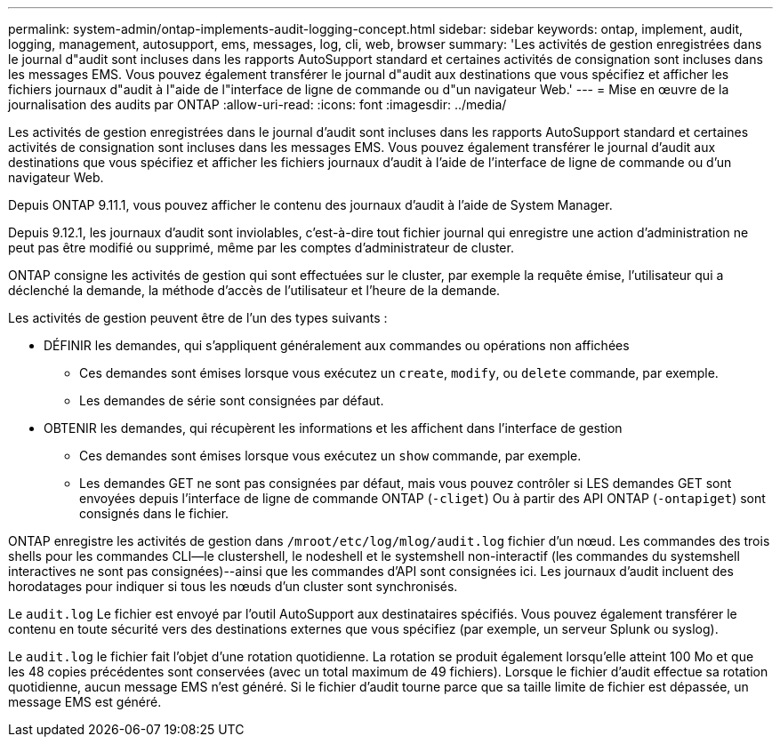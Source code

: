 ---
permalink: system-admin/ontap-implements-audit-logging-concept.html 
sidebar: sidebar 
keywords: ontap, implement, audit, logging, management, autosupport, ems, messages, log, cli, web, browser 
summary: 'Les activités de gestion enregistrées dans le journal d"audit sont incluses dans les rapports AutoSupport standard et certaines activités de consignation sont incluses dans les messages EMS. Vous pouvez également transférer le journal d"audit aux destinations que vous spécifiez et afficher les fichiers journaux d"audit à l"aide de l"interface de ligne de commande ou d"un navigateur Web.' 
---
= Mise en œuvre de la journalisation des audits par ONTAP
:allow-uri-read: 
:icons: font
:imagesdir: ../media/


[role="lead"]
Les activités de gestion enregistrées dans le journal d'audit sont incluses dans les rapports AutoSupport standard et certaines activités de consignation sont incluses dans les messages EMS. Vous pouvez également transférer le journal d'audit aux destinations que vous spécifiez et afficher les fichiers journaux d'audit à l'aide de l'interface de ligne de commande ou d'un navigateur Web.

Depuis ONTAP 9.11.1, vous pouvez afficher le contenu des journaux d'audit à l'aide de System Manager.

Depuis 9.12.1, les journaux d'audit sont inviolables, c'est-à-dire tout fichier journal qui enregistre une action d'administration ne peut pas être modifié ou supprimé, même par les comptes d'administrateur de cluster.

ONTAP consigne les activités de gestion qui sont effectuées sur le cluster, par exemple la requête émise, l'utilisateur qui a déclenché la demande, la méthode d'accès de l'utilisateur et l'heure de la demande.

Les activités de gestion peuvent être de l'un des types suivants :

* DÉFINIR les demandes, qui s'appliquent généralement aux commandes ou opérations non affichées
+
** Ces demandes sont émises lorsque vous exécutez un `create`, `modify`, ou `delete` commande, par exemple.
** Les demandes de série sont consignées par défaut.


* OBTENIR les demandes, qui récupèrent les informations et les affichent dans l'interface de gestion
+
** Ces demandes sont émises lorsque vous exécutez un `show` commande, par exemple.
** Les demandes GET ne sont pas consignées par défaut, mais vous pouvez contrôler si LES demandes GET sont envoyées depuis l'interface de ligne de commande ONTAP (`-cliget`) Ou à partir des API ONTAP (`-ontapiget`) sont consignés dans le fichier.




ONTAP enregistre les activités de gestion dans `/mroot/etc/log/mlog/audit.log` fichier d'un nœud. Les commandes des trois shells pour les commandes CLI--le clustershell, le nodeshell et le systemshell non-interactif (les commandes du systemshell interactives ne sont pas consignées)--ainsi que les commandes d'API sont consignées ici. Les journaux d'audit incluent des horodatages pour indiquer si tous les nœuds d'un cluster sont synchronisés.

Le `audit.log` Le fichier est envoyé par l'outil AutoSupport aux destinataires spécifiés. Vous pouvez également transférer le contenu en toute sécurité vers des destinations externes que vous spécifiez (par exemple, un serveur Splunk ou syslog).

Le `audit.log` le fichier fait l'objet d'une rotation quotidienne. La rotation se produit également lorsqu'elle atteint 100 Mo et que les 48 copies précédentes sont conservées (avec un total maximum de 49 fichiers). Lorsque le fichier d'audit effectue sa rotation quotidienne, aucun message EMS n'est généré. Si le fichier d'audit tourne parce que sa taille limite de fichier est dépassée, un message EMS est généré.
